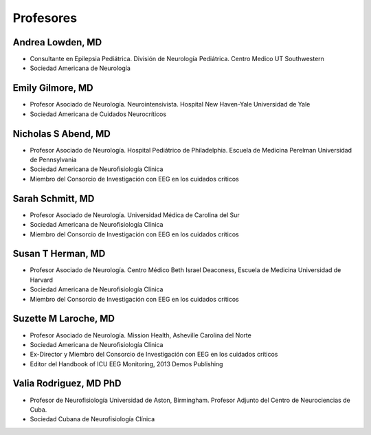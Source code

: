 ﻿##########
Profesores
##########


*****************
Andrea Lowden, MD
*****************

.. image:: images/Andrea.png
    :width: 100 px

* Consultante en Epilepsia Pediátrica. División de Neurología Pediátrica. Centro Medico UT Southwestern
* Sociedad Americana de Neurología


*****************
Emily Gilmore, MD
*****************

.. image:: images/gilmore.jpg
    :width: 100 px

* Profesor Asociado de Neurología. Neurointensivista. Hospital New Haven-Yale Universidad de Yale
* Sociedad Americana de Cuidados Neurocríticos


***********************
Nicholas S Abend, MD
***********************

.. image:: images/nick.jpg
    :width: 100 px

* Profesor Asociado de Neurología. Hospital Pediátrico de Philadelphia. Escuela de Medicina Perelman Universidad de Pennsylvania
* Sociedad Americana de Neurofisiología Clínica
* Miembro del Consorcio de Investigación con EEG en los cuidados críticos

*****************
Sarah Schmitt, MD
*****************

.. image:: images/Schmitt-Sarah-Neurology.jpg
    :width: 100 px

* Profesor Asociado de Neurología. Universidad Médica de Carolina del Sur
* Sociedad Americana de Neurofisiología Clínica
* Miembro del Consorcio de Investigación con EEG en los cuidados críticos

******************
Susan T Herman, MD
******************

.. image:: images/SHerman.jpg
    :width: 100 px

* Profesor Asociado de Neurología. Centro Médico Beth Israel Deaconess, Escuela de Medicina Universidad de Harvard
* Sociedad Americana de Neurofisiología Clínica
* Miembro del Consorcio de Investigación con EEG en los cuidados críticos

*********************
Suzette M Laroche, MD
*********************

.. image:: images/LaRoche.jpg
    :width: 100 px

* Profesor Asociado de Neurología. Mission Health, Asheville Carolina del Norte
* Sociedad Americana de Neurofisiología Clínica
* Ex-Director y Miembro del Consorcio de Investigación con EEG en los cuidados críticos
* Editor del Handbook of ICU EEG Monitoring, 2013 Demos Publishing

***********************
Valia Rodriguez, MD PhD
***********************

.. image:: images/Valia.jpg
    :width: 100 px

* Profesor de Neurofisiología Universidad de Aston, Birmingham. Profesor Adjunto del Centro de Neurociencias de Cuba.
* Sociedad Cubana de Neurofisiología Clínica
